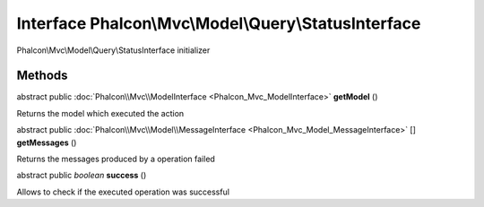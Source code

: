 Interface **Phalcon\\Mvc\\Model\\Query\\StatusInterface**
=========================================================

Phalcon\\Mvc\\Model\\Query\\StatusInterface initializer


Methods
-------

abstract public :doc:`Phalcon\\Mvc\\ModelInterface <Phalcon_Mvc_ModelInterface>`  **getModel** ()

Returns the model which executed the action



abstract public :doc:`Phalcon\\Mvc\\Model\\MessageInterface <Phalcon_Mvc_Model_MessageInterface>` [] **getMessages** ()

Returns the messages produced by a operation failed



abstract public *boolean*  **success** ()

Allows to check if the executed operation was successful




